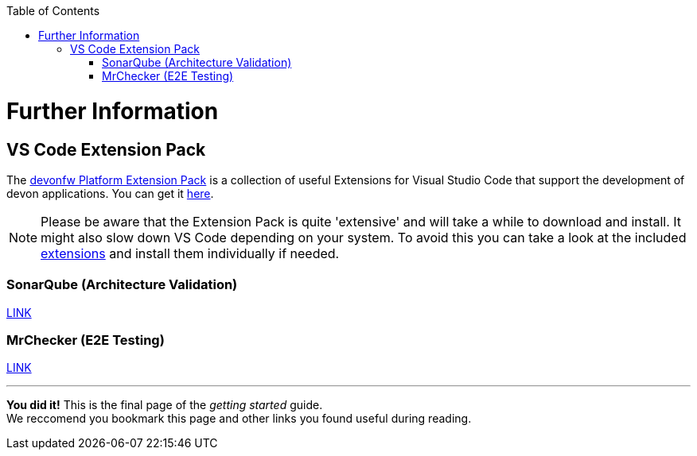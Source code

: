 // Please include this preamble in every page!
:toc: macro
toc::[]
:idprefix:
:idseparator: -
ifdef::env-github[]
:tip-caption: :bulb:
:note-caption: :information_source:
:important-caption: :heavy_exclamation_mark:
:caution-caption: :fire:
:warning-caption: :warning:
endif::[]

= Further Information

//== Official Website
//The official devon website is link:https://www.devonfw.com/[devonfw.com]. It contains useful links, information about the devon initative, its members and repositories as well as link:https://troom.capgemini.com/sites/vcc/devon/training_hub.aspx[training videos].

//== devon Guide
//The link:https://github.com/devonfw/devonfw-guide[devon guide] is a _very_ extensive link:https://github.com/devonfw/devonfw-guide/raw/master/devonfw_guide.pdf[PDF], that is sourced from the documentation of official repositories within the devonfw organization. It is automatically generated and included in the files of each devon distribution.

//== devon4j
//The backend of most devon applications is built with Java. To speed up the development process, the link:https://github.com/devonfw/devon4j[devon4j] stack provides pre-selected frameworks and tools that ensure a secure backend-design which conforms with current standards.

//== devon4ng
//The frontend of most devon applications is based around the Angular framework. For this reason, link:https://github.com/devonfw/devon4ng[devon4ng] provides an Angular application template as well as an application template combining Angular and Ionic (another frontend framework). It also contains various samples, which explain aspects like routing, theming, internationalization, Electron-support, etc.

//== CobiGen
//"The _Code-based Incremental Generator_ link:https://github.com/devonfw/tools-cobigen[CobiGen] is build as an extensible framework for incremental code generation." New devon users will most likely interact with the CobiGen Eclipse plugin to automatically generate Java classes based on certain data structures and their respective entity classes (as demonstrated in the link:jumpthequeue.asciidoc[JumpTheQueue] tutorial app).

== VS Code Extension Pack
The link:https://github.com/devonfw/extension-pack-vscode[devonfw Platform Extension Pack] is a collection of useful Extensions for Visual Studio Code that support the development of devon applications. You can get it link:https://marketplace.visualstudio.com/items?itemName=devonfw.devonfw-extension-pack[here].

[NOTE]
====
Please be aware that the Extension Pack is quite 'extensive' and will take a while to download and install. It might also slow down VS Code depending on your system. To avoid this you can take a look at the included link:https://github.com/devonfw/extension-pack-vscode/blob/master/README.md[extensions] and install them individually if needed.
====

=== SonarQube (Architecture Validation)
link:https://github.com/devonfw/sonar-devon-plugin[LINK]

=== MrChecker (E2E Testing)
link:https://github.com/devonfw/devonfw-testing[LINK]

'''

*You did it!* This is the final page of the _getting started_ guide. +
We reccomend you bookmark this page and other links you found useful during reading.